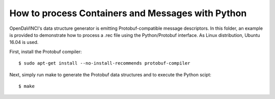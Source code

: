 How to process Containers and Messages with Python
""""""""""""""""""""""""""""""""""""""""""""""""""

OpenDaVINCI's data structure generator is emitting Protobuf-compatible
message descriptors. In this folder, an example is provided to demonstrate
how to process a .rec file using the Python/Protobuf interface. As Linux
distribution, Ubuntu 16.04 is used.

First, install the Protobuf compiler::

    $ sudo apt-get install --no-install-recommends protobuf-compiler

Next, simply run make to generate the Protobuf data structures and to
execute the Python scipt::

    $ make

